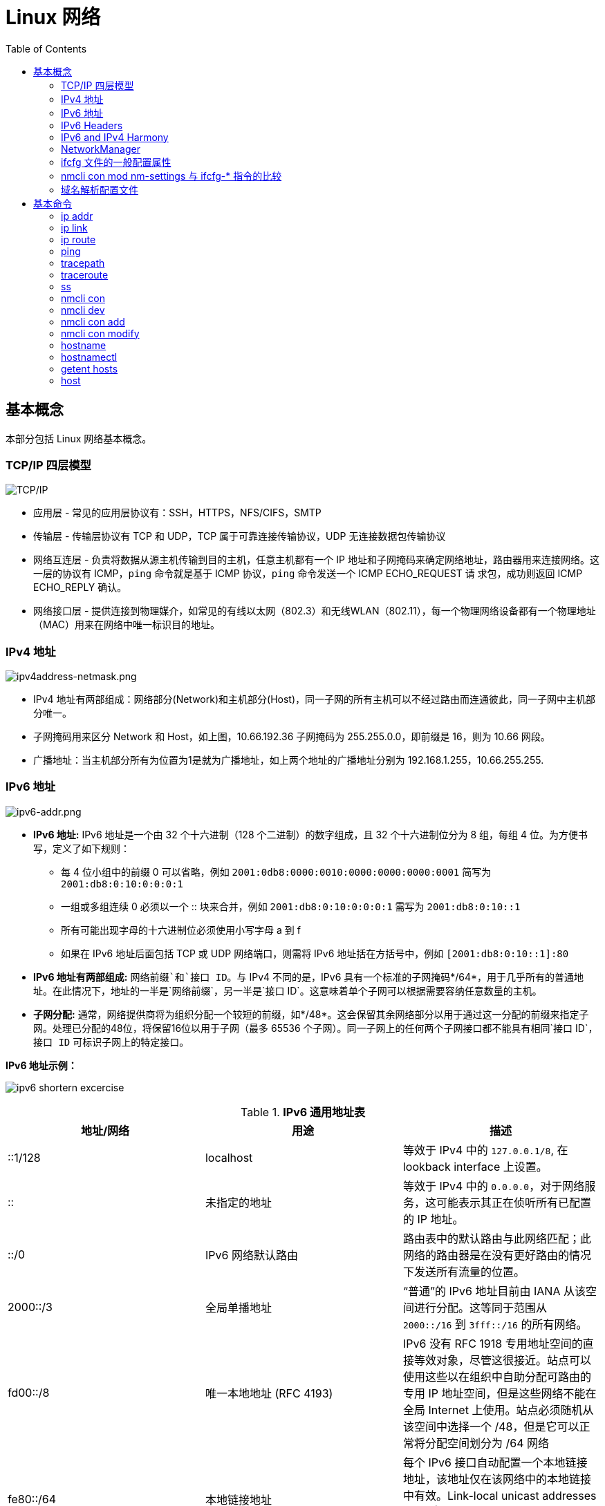 = Linux 网络
:toc: manual

== 基本概念

本部分包括 Linux 网络基本概念。

=== TCP/IP 四层模型

image:img/tcp-ip-model.png[TCP/IP]

* 应用层 - 常见的应用层协议有：SSH，HTTPS，NFS/CIFS，SMTP
* 传输层 - 传输层协议有 TCP 和 UDP，TCP 属于可靠连接传输协议，UDP 无连接数据包传输协议
* 网络互连层 - 负责将数据从源主机传输到目的主机，任意主机都有一个 IP 地址和子网掩码来确定网络地址，路由器用来连接网络。这一层的协议有 ICMP，`ping` 命令就是基于 ICMP 协议，`ping` 命令发送一个 ICMP ECHO_REQUEST 请
求包，成功则返回 ICMP ECHO_REPLY 确认。
* 网络接口层 - 提供连接到物理媒介，如常见的有线以太网（802.3）和无线WLAN（802.11），每一个物理网络设备都有一个物理地址（MAC）用来在网络中唯一标识目的地址。

=== IPv4 地址

image:img/ipv4address-netmask.png[ipv4address-netmask.png]

* IPv4 地址有两部组成：网络部分(Network)和主机部分(Host)，同一子网的所有主机可以不经过路由而连通彼此，同一子网中主机部分唯一。
* 子网掩码用来区分 Network 和 Host，如上图，10.66.192.36 子网掩码为 255.255.0.0，即前缀是 16，则为 10.66 网段。
* 广播地址：当主机部分所有为位置为1是就为广播地址，如上两个地址的广播地址分别为 192.168.1.255，10.66.255.255.

=== IPv6 地址

image:img/ipv6-addr.png[ipv6-addr.png]

* *IPv6 地址:* IPv6 地址是一个由 32 个十六进制（128 个二进制）的数字组成，且 32 个十六进制位分为 8 组，每组 4 位。为方便书写，定义了如下规则：
** 每 4 位小组中的前缀 0 可以省略，例如 `2001:0db8:0000:0010:0000:0000:0000:0001` 简写为 `2001:db8:0:10:0:0:0:1`
** 一组或多组连续 0 必须以一个 :: 块来合并，例如 `2001:db8:0:10:0:0:0:1` 需写为 `2001:db8:0:10::1`
** 所有可能出现字母的十六进制位必须使用小写字母 a 到 f
** 如果在 IPv6 地址后面包括 TCP 或 UDP 网络端口，则需将 IPv6 地址括在方括号中，例如 `[2001:db8:0:10::1]:80`
* *IPv6 地址有两部组成:* `网络前缀`和`接口 ID`。与 IPv4 不同的是，IPv6 具有一个标准的子网掩码*/64*，用于几乎所有的普通地址。在此情况下，地址的一半是`网络前缀`，另一半是`接口 ID`。这意味着单个子网可以根据需要容纳任意数量的主机。
* *子网分配:* 通常，网络提供商将为组织分配一个较短的前缀，如*/48*。这会保留其余网络部分以用于通过这一分配的前缀来指定子网。处理已分配的48位，将保留16位以用于子网（最多 65536 个子网）。同一子网上的任何两个子网接口都不能具有相同`接口 ID`，`接口 ID` 可标识子网上的特定接口。

.*IPv6 地址示例：*
image:img/ipv6-shortern-excercise.png[]

.*IPv6 通用地址表*
|===
|地址/网络 |用途 |描述

|::1/128
|localhost
|等效于 IPv4 中的 `127.0.0.1/8`, 在 lookback interface 上设置。

|::
|未指定的地址
|等效于 IPv4 中的 `0.0.0.0`，对于网络服务，这可能表示其正在侦听所有已配置的 IP 地址。

|::/0
|IPv6 网络默认路由 
|路由表中的默认路由与此网络匹配；此网络的路由器是在没有更好路由的情况下发送所有流量的位置。

|2000::/3
|全局单播地址
|“普通”的 IPv6 地址目前由 IANA 从该空间进行分配。这等同于范围从 `2000::/16` 到 `3fff::/16` 的所有网络。

|fd00::/8
|唯一本地地址 (RFC 4193)
|IPv6 没有 RFC 1918 专用地址空间的直接等效对象，尽管这很接近。站点可以使用这些以在组织中自助分配可路由的专用 IP 地址空间，但是这些网络不能在全局 Internet 上使用。站点必须随机从该空间中选择一个 /48，但是它可以正常将分配空间划分为 /64 网络

|fe80::/64
|本地链接地址
|每个 IPv6 接口自动配置一个本地链接地址，该地址仅在该网络中的本地链接中有效。Link-local unicast addresses allow for local network segment communications and are configured based upon a host's MAC address.

|ff00::/8
|多播
|等效于 IPv4 中的 `224.0.0.0/4`，多播用于同时传播到多个主机，并且在 IPv6 中特别重要，因为其没有广播地址。
|===

=== IPv6 Headers

image:img/ipv6-headers.png[]

* *Version* - A 4-bit field that defines what version of IP is in use.
* *Traffic Class* - An 8-bit field that defines the type of traffic contained within the IP datagram and allows for different classes of traffic to receive different priorities. 
* *Flow Labe* - A 20-bit field that's used in conjunction with the traffic class field for routers to make decisions about the quality of service level for a specific datagram.
* *Payload Length* - A 16-bit field that defines how long the data payload section of the datagram is.
* *Next header* - The next header field defines what kind of header is immediately after this current one.
* *Hop limit* - An 8-bit field that's identical in purpose to the TTL field in an IPv4 header.
* *Source address* - 128 bits length
* *Destination address* - 128 bits length

=== IPv6 and IPv4 Harmony

*IPv6 tunnels* - IPv6 tunnels are conceptually pretty simple. They consist of IPv6 tunnels servers on either end of a connection. These IPv6 tunnel servers take incoming IPv6 traffic and encapsulate it within traditional IPv4 datagrams. 

*IPv6 tunnel broker* - Companies that provide IPv6 tunneling endpoints for you, so you don't have to introduce additional equipment to your network. 

*Links:*

* https://en.wikipedia.org/wiki/6in4[6in4]
* https://en.wikipedia.org/wiki/Tunnel_Setup_Protocol[TSP(Tunnel Setup Protocol)]
* https://en.wikipedia.org/wiki/Anything_In_Anything[Anything In Anything]

=== NetworkManager

NetworkManager 是监控和管理网络设置的守护进程。除了该守护进程外，还有一个提供网络状态信息的 GNOME 通知区域小程序。命令行和图形工具与 NetworkManager 通信，并将配置文件保存在 /etc/sysconfig/network-scripts 目录中。对于 NetworkManager：

* 一个 *device(设备)* 是一个网络接口。
* 一个 *connection(连接)* 是一组用来配置 `设备` 的设置的集合。
* 对于任何一个`设备`，在同一时间只能有一个连接处于`活动状态`。可能存在多个连接，以供不同设备使用或者以便为同一设备更改配置。
* 每个`连接`具有一个用于标识自身的*名称*或 *ID*。
* 连接的持久配置存储在 /etc/sysconfig/network-scripts/ifcfg-`name` 中，其中 `name` 是连接的名称。如果需要，可以手动编辑此文件。
* *nmcli* 是一个实用小工具，可用于通过 shell 提示符来创建和编辑连接文件。

=== ifcfg 文件的一般配置属性

NOTE: */etc/sysconfig/network-scripts/ifcfg-<name>* 文件可以用来配置网络设备和连接。

通常情况，编辑 */etc/sysconfig/network-scripts/ifcfg-<name>* 文件，添加下表中一些常见配置:

.*DHCP 与手动编辑 ifcfg 文件对照表*
[cols="5a,5a,5a"]
|===
|静态 |动态 |通用

|
----
BOOTPROTO=none
IPADDR0=172.25.X.10
PREFIX0=24
GATEWAY0=172.25.X.254
DEFROUTE=yes
DNS1=172.25.254.254
----
|
----
BOOTPROTO=dhcp
----
|
----
DEVICE=eth0
NAME=eth0
ONBOOT=yes
UUID=f3e8dd32-3...
USERCTL=yes
----
|===

一般配置文件修改完成后需要重新加载网络连接，具体通过：

[source, text]
----
# nmcli con reload
# nmcli con down "eth0"
# nmcli con up "eth0"
----

=== nmcli con mod nm-settings 与 ifcfg-* 指令的比较

.*nm-settings 与编辑 ifcfg 文件对照表*
[cols="5a,5a,2"]
|===
|nmcli con mod |ifcfg-* 文件 |作用描述

|
[source, bash]
----
ipv4.method manual
----
|
[source, bash]
----
BOOTPROTO=none
----
|IPv4 以静态方式配置。

|
[source, bash]
----
ipv4.method auto
----
|
[source, bash]
----
BOOTPROTO=dhcp
----
|IPv4 以动态的方式分配地址，将从 DHCPv4 服务器中查找配置设置。如果还设置了静态地址，则在我们从 DHCPv4 中获取信息之前，将不会激活这些静态地址。

|
[source, bash]
----
ipv4.addresses "192.0.2.1/24 192.0.2.254"
----
|
[source, bash]
----
IPADDR0=192.0.2.1 
PREFIX0=24 
GATEWAY0=192.0.2.254
----
|设置 IPv4 地址、网络前缀和默认网关。如果一个连接设置了多个地址，则 ifcfg-* 指令将以 1、2、3 等等结尾，而不是以 0 结尾。

|
[source, bash]
----
ipv4.dns 8.8.8.8
----
|
[source, bash]
----
DNS0=8.8.8.8
----
|修改 /etc/resolv.conf 以使用此 nameserver

|
[source, bash]
----
ipv4.dns-search example.com
----
|
[source, bash]
----
DOMAIN=example.com
----
|修改 /etc/resolv.conf 以在 search 指令中使用此域。

|
[source, bash]
----
ipv4.ignore-auto-dns true
----
|
[source, bash]
----
PEERDNS=no
----
|忽略来自 DHCP 服务器的 DNS 服务器信息

|
[source, bash]
----
ipv6.method manual
----
|
[source, bash]
----
IPV6_AUTOCONF=no
----
|IPv6 地址以静态方式配置

|
[source, bash]
----
ipv6.method auto
----
|
[source, bash]
----
IPV6_AUTOCONF=yes
----
|将使用路由器播发中的 SLAAC 来配置网络设置。

|
[source, bash]
----
ipv6.method dhcp
----
|
[source, bash]
----
IPV6_AUTOCONF=no 
DHCPV6C=yes
----
|将使用 DHCPv6（而不使用 SLAAC）来配置网络设置

|
[source, bash]
----
ipv6.addresses "2001:db8::a/64 2001:db8::1"
----
|
[source, bash]
----
IPV6ADDR=2001:db8::a/64 
IPV6_DEFAULTGW=2001:db8::1
----
|设置静态 IPv4 地址、网络前缀和默认网关。如果为连接设置了多个地址，IPV6_SECONDARIES 将采用空格分隔的地址/前缀定义的双引号列表。

|
[source, bash]
----
ipv6.dns . . .
----
|
[source, bash]
----
DNS0= . . .
----
|修改 /etc/resolv.conf 以使用此 nameserver。与 IPv4 完全相同

|
[source, bash]
----
ipv6.dns-search example.com
----
|
[source, bash]
----
DOMAIN=example.com
----
|修改 /etc/resolv.conf 以在 search 指令中使用此域。与 IPv4 完全相同。

|
[source, bash]
----
ipv6.ignore-auto-dns true
----
|
[source, bash]
----
IPV6_PEERDNS=no
----
|忽略来自 DHCP 服务器的 DNS 服务器信息。

|
[source, bash]
----
connection.autoconnect yes
----
|
[source, bash]
----
ONBOOT=yes
----
|在启动时自动激活此连接。

|
[source, bash]
----
connection.id eth0
----
|
[source, bash]
----
NAME=eth0
----
|此连接的名称。

|
[source, bash]
----
connection.interface-name eth0
----
|
[source, bash]
----
DEVICE=eth0
----
|连接与具有此名称的网络接口绑定。

|
[source, bash]
----
802-3-ethernet.mac-address . . .
----
|
[source, bash]
----
HWADDR= . . .
----
|连接与具有此 MAC 地址的网络接口绑定。
|===

=== 域名解析配置文件

*/etc/hosts* 文件中定义着 IP 地址和域名的映射关系

[source, bash]
----
# cat /etc/hosts
127.0.0.1   localhost localhost.localdomain localhost4 localhost4.localdomain4
::1         localhost localhost.localdomain localhost6 localhost6.localdomain6

10.66.192.101 master.example.com
----

当通过 */etc/hosts* 不能够完成域名解析时 */etc/resolv.conf* 用来完成域名解析。这个文件中定义了一系列域名服务器和search：

[source, bash]
----
# cat /etc/resolv.conf
# Generated by NetworkManager
nameserver 8.8.8.8
----

NOTE: */etc/resolv.conf* 文件会在网络接口重起时自动重写，设置 *PEERDNS=no* 属性可以阻止被自动更新。`nmcli con mod eth0 ipv4.ignore-auto-dns yes` 可以用来设定这个属性

== 基本命令

.*网络配置列表*
|===
|命令 |描述

|<<hostnamectl, hostnamectl set-hostname>>
|在此系统上持久设置主机名。

|<<ip addr, ip addr show>>
|显示/管理当前网络接口地址配置。

|<<ip link, ip link>>
|显示/管理网络设备

|<<ip route, ip route>>
|显示/管理路由信息

|<<nmcli dev, nmcli dev status>>
|显示所有网络接口的 NetworkManager 状态。

|<<nmcli con, nmcli con show>>
|列出所有连接。

|<<nmcli con, nmcli con show name>>
|列出 name 连接的当前设置。

|<<nmcli con add, nmcli con add con-name name>>
|添加一个名为 name 的新连接。

|<<nmcli con mod, nmcli con mod name>>
|修改 name 连接。

|<<nmcli con, nmcli con reload>>
|告知 NetworkManager 重新读取配置文件（在手动编辑配置文件之后使用）。

|<<nmcli con, nmcli con up name>>
|激活 name 连接。

|<<nmcli dev, nmcli dev dis dev>>
|在网络接口 dev 上停用并断开当前连接。

|<<nmcli con, nmcli con del name>>
|删除 name 连接及其配置文件。
|===

=== ip addr

[source, text]
.*显示所有设备和地址信息*
----
# ip addr
# ip addr show eth0
----

=== ip link

[source, text]
.*显示设备网络接收和统计数据*
----
# ip -s link
# ip -s link show eth0
----

NOTE: `ip` 用来显示/管理路由、设备、地址、等。

=== ip route

[source, text]
.*显示路由信息*
----
# ip route
----

=== ping

[source, bash]
.*ping 用来检测网络的连通性*
----
# ping -c2 10.66.193.254
PING 10.66.193.254 (10.66.193.254) 56(84) bytes of data.
64 bytes from 10.66.193.254: icmp_seq=1 ttl=255 time=2.05 ms
64 bytes from 10.66.193.254: icmp_seq=2 ttl=255 time=6.90 ms

--- 10.66.193.254 ping statistics ---
2 packets transmitted, 2 received, 0% packet loss, time 1001ms
rtt min/avg/max/mdev = 2.059/4.482/6.906/2.424 ms
----

=== tracepath

[source, bash]
.*tracepath 用来跟踪远程地址*
----
# tracepath 10.66.193.254
 1?: [LOCALHOST]                                         pmtu 1500
 1:  10.66.193.253                                         2.605ms reached
 1:  10.66.193.253                                         2.263ms reached
     Resume: pmtu 1500 hops 1 back 1
----

=== traceroute

[source, bash]
.*traceroute 用来跟踪远程地址*
----
# traceroute -T 10.66.193.254
traceroute to 10.66.193.254 (10.66.193.254), 30 hops max, 60 byte packets
 1  gateway (10.66.193.254)  3.080 ms  3.925 ms  5.163 ms
----

NOTE: tracepath/traceroute 默认发送 UDP 包给远程地址。traceroute 可以指定发送包的类型，ICMP (-I)，TCP(-T)。

=== ss

NOTE: `ss` 主要用来显示一些端口服务相关的信息。

[source, text]
.*显示所有 TCP UDP 连接信息*
----
# ss -tu
Netid State      Recv-Q Send-Q                                                        Local Address:Port                                                                         Peer Address:Port
udp   ESTAB      0      0                                                             10.66.193.160:49795                                                                        51.15.41.135:ntp
udp   ESTAB      0      0                                                             10.66.193.160:34809                                                                        59.46.44.253:ntp
udp   ESTAB      0      0                                          2620:52:0:42c0:5054:ff:fee0:d006:47532                                                      2600:3c01::f03c:91ff:fe93:b0d1:ntp
tcp   ESTAB      0      0                                                             10.66.193.160:ssh                                                                         10.66.192.147:36872
----

NOTE: NOTE: `/etc/services` 中保存着所有端口和服务对应的信息。

[source, text]
.*显示所有监听的 TCP Socket 及其对应的服务*
----
# ss -ltp
----

.*ss 常见 options*
|===
|Option |描述

|-n
|显示数字(端口号)而不是服务名

|-t
|显示 TCP 连接

|-u
|显示 UDP 连接

|-l
|仅显示 LISTEN 状态的 Socket

|-a
|显示所有（listening 和 established） Socket

|-p
|显示使用 Socket 的进程信息
|===

=== nmcli con

[source, text]
.*显示所有连接*
----
# nmcli connection show
NAME    UUID                                  TYPE            DEVICE
eth0    0e612544-0d1e-4487-83d8-d4f054e929d8  802-3-ethernet  eth0
virbr0  405c39c0-8b20-475e-a241-137f74982308  bridge          virbr0
----


[source, text]
.*显示所有活跃连接*
----
# nmcli connection show --active
NAME    UUID                                  TYPE            DEVICE
eth0    0e612544-0d1e-4487-83d8-d4f054e929d8  802-3-ethernet  eth0
virbr0  405c39c0-8b20-475e-a241-137f74982308  bridge          virbr0
----


[source, text]
.*显示某一个连接的详细信息*
----
# nmcli connection show eth0
....
----

NOTE: `nmcli` 同来管理网络配置和设备。另外 *etc/sysconfig/network-scripts* 中保存着网络和设备相关的配置文件。

=== nmcli dev

[source, text]
.*显示设备状态*
----
# nmcli device status
DEVICE      TYPE      STATE      CONNECTION
virbr0      bridge    connected  virbr0
eth0        ethernet  connected  eth0
lo          loopback  unmanaged  --
virbr0-nic  tun       unmanaged  --
----


[source, text]
.*显示某一个设备的详细信息*
----
# nmcli device show eth0
GENERAL.DEVICE:                         eth0
GENERAL.TYPE:                           ethernet
GENERAL.HWADDR:                         52:54:00:E0:D0:06
GENERAL.MTU:                            1500
GENERAL.STATE:                          100 (connected)
GENERAL.CONNECTION:                     eth0
GENERAL.CON-PATH:                       /org/freedesktop/NetworkManager/ActiveConnection/0
WIRED-PROPERTIES.CARRIER:               on
IP4.ADDRESS[1]:                         10.66.193.160/23
IP4.GATEWAY:                            10.66.193.254
IP4.ROUTE[1]:                           dst = 10.72.17.5/32, nh = 10.66.193.254, mt = 100
IP4.DNS[1]:                             10.72.17.5
IP4.DNS[2]:                             10.68.5.26
IP4.DOMAIN[1]:                          pek.redhat.com
IP6.ADDRESS[1]:                         2620:52:0:42c0:5054:ff:fee0:d006/64
IP6.ADDRESS[2]:                         fe80::5054:ff:fee0:d006/64
IP6.GATEWAY:                            fe80::e6d3:f1ff:fe9a:2cc3
IP6.ROUTE[1]:                           dst = 2620:52:0:42c0::/64, nh = ::, mt = 100
----
 
=== nmcli con add

[source, text]
.*添加一个动态连接*
----
# nmcli connection add con-name "conn-dynamic" type ethernet ifname eth0
Connection 'conn-dynamic' (eaf49242-0708-43f7-aa98-10e62c29dfb4) successfully added.
----

[source, text]
.*添加一个静态连接*
----
# nmcli connection add con-name "conn-static" ifname eth0 autoconnect no type ethernet ip4 10.66.192.100/24 gw4 10.66.193.254
Connection 'conn-static' (874025b6-7a32-4ab7-873e-255aad44f2b6) successfully added.
----

[source, text]
.*启动静态连接*
----
# nmcli connection up "conn-static"
----

[source, text]
.*启动动态连接*
----
# nmcli connection up "conn-dynamic"
----

=== nmcli con modify

[source, text]
.*关闭自动连接*
----
# nmcli connection modify "conn-static" connection.autoconnect no
----

[source, text]
.*修改 ipv4.dns*
----
# nmcli connection modify "conn-static" ipv4.dns 10.68.5.26
----

[source, text]
.*添加备份 DNS*
----
# nmcli connection modify "conn-static" +ipv4.dns 8.8.8.
----

[source, text]
.*修改 ip 地址*
----
# nmcli connection modify "conn-static" ipv4.addresses 10.66.192.100/24
----

[source, text]
.*添加备份 ip 地址*
----
# nmcli connection modify "conn-static" +ipv4.addresses 10.10.10.10/16
----

=== hostname

[source, bash]
.*显示 /etc/hostname 中配置的 hostname*
----
$ hostname
ksoong.redhat.com
----

=== hostnamectl

[source, bash]
.*配置 hostname*
----
$ hostnamectl set-hostname master.example.com
$ hostnamectl status
   Static hostname: master.example.com
         Icon name: computer-vm
           Chassis: vm
        Machine ID: d8bed309f4294655bb32a6fae3d9b8e9
           Boot ID: f6013904460948db93109440302364f8
    Virtualization: kvm
  Operating System: Red Hat Enterprise Linux Server 7.3 (Maipo)
       CPE OS Name: cpe:/o:redhat:enterprise_linux:7.3:GA:server
            Kernel: Linux 3.10.0-514.el7.x86_64
      Architecture: x86-64
# cat /etc/hostname
master.example.com
----

NOTE: 老版本的 Linux, hostname 保存在 `/etc/sysconfig/network`。

=== getent hosts

[source, bash]
.*getent hosts HOSTNAME 用来测试域名解析*
----
$ getent hosts master.example.com
192.168.122.101 master.example.com master
----

=== host

[source, bash]
.*host HOSTNAME 用来测试 DNS 服务器的连接性*
----
# host master.example.com
----

